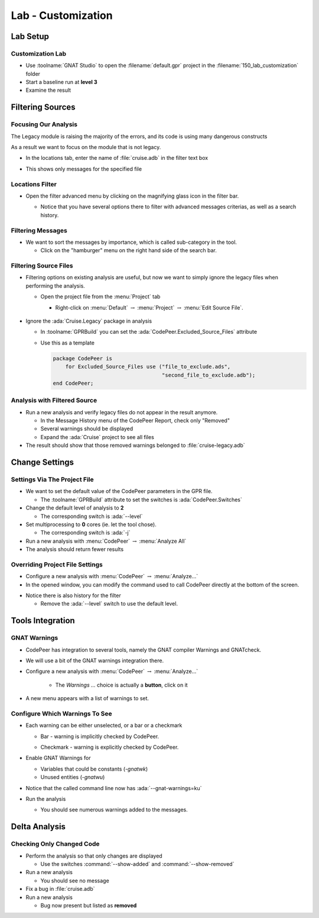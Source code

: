 *********************
Lab - Customization
*********************

..
    Coding language

.. role:: ada(code)
    :language: Ada

.. role:: C(code)
    :language: C

.. role:: cpp(code)
    :language: C++

..
    Math symbols

.. |rightarrow| replace:: :math:`\rightarrow`
.. |forall| replace:: :math:`\forall`
.. |exists| replace:: :math:`\exists`
.. |equivalent| replace:: :math:`\iff`
.. |le| replace:: :math:`\le`
.. |ge| replace:: :math:`\ge`
.. |lt| replace:: :math:`<`
.. |gt| replace:: :math:`>`

..
    Miscellaneous symbols

.. |checkmark| replace:: :math:`\checkmark`

==============
Lab Setup
==============

-------------------
Customization Lab
-------------------

* Use :toolname:`GNAT Studio` to open the :filename:`default.gpr` project in the :filename:`150_lab_customization` folder
* Start a baseline run at **level 3**
* Examine the result

===================
Filtering Sources
===================

-----------------------
Focusing Our Analysis
-----------------------

The Legacy module is raising the majority of the errors, and its code is using many dangerous constructs

As a result we want to focus on the module that is not legacy.

* In the locations tab, enter the name of :file:`cruise.adb` in the filter text box

.. image:: codepeer/cruise_filter_in.png

* This shows only messages for the specified file

------------------
Locations Filter
------------------

* Open the filter advanced menu by clicking on the magnifying glass icon in the filter bar.

  .. image:: codepeer/cruise_filter_advanced_button.png
    :width: 50%

  .. image:: codepeer/cruise_filter_advanced_menu.png
    :width: 50%

  * Notice that you have several options there to filter with advanced messages criterias, as well as a search history.

--------------------
Filtering Messages
--------------------

* We want to sort the messages by importance, which is called sub-category in the tool.

  * Click on the "hamburger" menu on the right hand side of the search bar.

.. image:: codepeer/cruise_filter_configuration.png

  * Select "Sort by subcategory"

    * Notice that the messages are now displayed as high category first, then medium.

------------------------
Filtering Source Files
------------------------

* Filtering options on existing analysis are useful, but now we want to simply ignore the legacy files when performing the analysis.

  * Open the project file from the :menu:`Project` tab

    *  Right-click on :menu:`Default` |rightarrow| :menu:`Project` |rightarrow| :menu:`Edit Source File`.

      .. image:: codepeer/cruise_edit_gpr_file.png

* Ignore the :ada:`Cruise.Legacy` package in analysis

  * In :toolname:`GPRBuild` you can set the :ada:`CodePeer.Excluded_Source_Files` attribute
  * Use this as a template

    .. code:: Ada

        package CodePeer is
            for Excluded_Source_Files use ("file_to_exclude.ads",
                                           "second_file_to_exclude.adb");
        end CodePeer;

-------------------------------
Analysis with Filtered Source
-------------------------------

* Run a new analysis and verify legacy files do not appear in the result anymore.

  * In the Message History menu of the CodePeer Report, check only "Removed"
  * Several warnings should be displayed
  * Expand the :ada:`Cruise` project to see all files

* The result should show that those removed warnings belonged to :file:`cruise-legacy.adb`

.. image:: codepeer/cruise_exclude_legacy.png

=================
Change Settings
=================

-------------------------------
Settings Via The Project File
-------------------------------

* We want to set the default value of the CodePeer parameters in the GPR file.

  * The :toolname:`GPRBuild` attribute to set the switches is :ada:`CodePeer.Switches`

* Change the default level of analysis to **2**

  * The corresponding switch is :ada:`--level`

* Set multiprocessing to **0** cores (ie. let the tool chose).

  * The corresponding switch is :ada:`-j`

* Run a new analysis with :menu:`CodePeer` |rightarrow| :menu:`Analyze All`

* The analysis should return fewer results

----------------------------------
Overriding Project File Settings
----------------------------------

* Configure a new analysis with :menu:`CodePeer` |rightarrow| :menu:`Analyze...`

* In the opened window, you can modify the command used to call CodePeer directly at the bottom of the screen.

.. image:: codepeer/cruise_analysis_manual_switches.png

* Notice there is also history for the filter

  * Remove the :ada:`--level` switch to use the default level.

===================
Tools Integration
===================

---------------
GNAT Warnings
---------------

* CodePeer has integration to several tools, namely the GNAT compiler Warnings and GNATcheck.
* We will use a bit of the GNAT warnings integration there.

* Configure a new analysis with :menu:`CodePeer` |rightarrow| :menu:`Analyze...`

   * The *Warnings ...* choice is actually a **button**, click on it

.. image:: codepeer/cruise_analysis_warnings_button.png

* A new menu appears with a list of warnings to set.

.. image:: codepeer/cruise_analysis_warnings_menu.png

  * Full list of GNAT Warnings can be found in *GNAT User's Guide*
  * Depending on your version of the compiler and target, some warnings will or will not be available.
  * Warning are sorted in the order of their switch

    * Eg. "Most optional warnings" :ada:`-gnatwa` is first, then "Failing assertions" :ada:`-gnatw.a`...

---------------------------------
Configure Which Warnings To See
---------------------------------

* Each warning can be either unselected, or a bar or a checkmark

  .. image:: codepeer/cruise_analysis_warnings_bar.png
    :width: 50%

  * Bar - warning is implicitly checked by CodePeer.

  .. image:: codepeer/cruise_analysis_warnings_check.png
    :width: 50%

  * Checkmark - warning is explicitly checked by CodePeer.

* Enable GNAT Warnings for

  - Variables that could be constants (`-gnatwk`)
  - Unused entities (`-gnatwu`)

* Notice that the called command line now has :ada:`--gnat-warnings=ku`

* Run the analysis

  * You should see numerous warnings added to the messages.

================
Delta Analysis
================

----------------------------
Checking Only Changed Code
----------------------------

* Perform the analysis so that only changes are displayed

  * Use the switches :command:`--show-added` and :command:`--show-removed`

* Run a new analysis

  * You should see no message

* Fix a bug in :file:`cruise.adb`
* Run a new analysis

  * Bug now present but listed as **removed**
